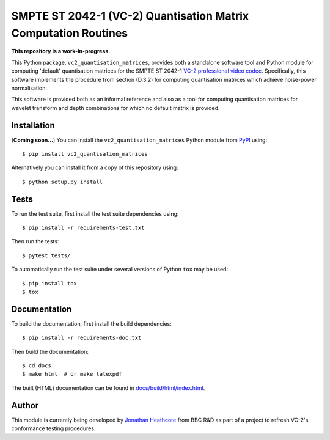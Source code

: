 SMPTE ST 2042-1 (VC-2) Quantisation Matrix Computation Routines
===============================================================

**This repository is a work-in-progress.**

This Python package, ``vc2_quantisation_matrices``, provides both a standalone
software tool and Python module for computing 'default' quantisation matrices
for the SMPTE ST 2042-1 `VC-2 professional video codec
<https://www.bbc.co.uk/rd/projects/vc-2>`_. Specifically, this software
implements the procedure from section (D.3.2) for computing quantisation
matrices which achieve noise-power normalisation.

This software is provided both as an informal reference and also as a tool for
computing quantisation matrices for wavelet transform and depth combinations
for which no default matrix is provided.


Installation
------------

(**Coming soon...**) You can install the ``vc2_quantisation_matrices`` Python
module from `PyPI <https://pypi.org/>`_ using::

    $ pip install vc2_quantisation_matrices

Alternatively you can install it from a copy of this repository using::

    $ python setup.py install


Tests
-----

To run the test suite, first install the test suite dependencies using::

    $ pip install -r requirements-test.txt

Then run the tests::

    $ pytest tests/

To automatically run the test suite under several versions of Python ``tox``
may be used::

    $ pip install tox
    $ tox


Documentation
-------------

To build the documentation, first install the build dependencies::

    $ pip install -r requirements-doc.txt

Then build the documentation::

    $ cd docs
    $ make html  # or make latexpdf 

The built (HTML) documentation can be found in `docs/build/html/index.html
<./docs/build/html/index.html>`_.


Author
------

This module is currently being developed by `Jonathan Heathcote
<mailto:jonathan.heathcote@bbc.co.uk>`_ from BBC R&D as part of a project to
refresh VC-2's conformance testing procedures.
